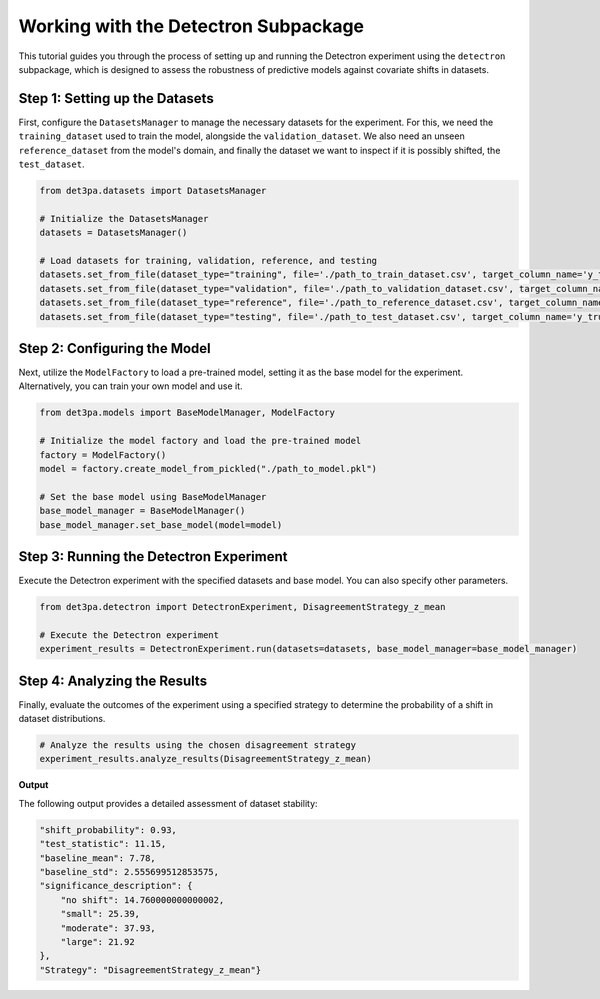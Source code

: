 Working with the Detectron Subpackage
=====================================
This tutorial guides you through the process of setting up and running the Detectron experiment using the ``detectron`` subpackage, which is designed to assess the robustness of predictive models against covariate shifts in datasets.

Step 1: Setting up the Datasets
^^^^^^^^^^^^^^^^^^^^^^^^^^^^^^^^^^^^^^^
First, configure the ``DatasetsManager`` to manage the necessary datasets for the experiment. For this, we need the ``training_dataset`` used to train the model, alongside the ``validation_dataset``. We also need an unseen ``reference_dataset`` from the model's domain, and finally the dataset we want to inspect if it is possibly shifted, the ``test_dataset``.

.. code-block:: python

    from det3pa.datasets import DatasetsManager

    # Initialize the DatasetsManager
    datasets = DatasetsManager()

    # Load datasets for training, validation, reference, and testing
    datasets.set_from_file(dataset_type="training", file='./path_to_train_dataset.csv', target_column_name='y_true')
    datasets.set_from_file(dataset_type="validation", file='./path_to_validation_dataset.csv', target_column_name='y_true')
    datasets.set_from_file(dataset_type="reference", file='./path_to_reference_dataset.csv', target_column_name='y_true')
    datasets.set_from_file(dataset_type="testing", file='./path_to_test_dataset.csv', target_column_name='y_true')

Step 2: Configuring the Model
^^^^^^^^^^^^^^^^^^^^^^^^^^^^^^^^^^^^^^^
Next, utilize the ``ModelFactory`` to load a pre-trained model, setting it as the base model for the experiment. Alternatively, you can train your own model and use it.

.. code-block:: python

    from det3pa.models import BaseModelManager, ModelFactory

    # Initialize the model factory and load the pre-trained model
    factory = ModelFactory()
    model = factory.create_model_from_pickled("./path_to_model.pkl")

    # Set the base model using BaseModelManager
    base_model_manager = BaseModelManager()
    base_model_manager.set_base_model(model=model)

Step 3: Running the Detectron Experiment
^^^^^^^^^^^^^^^^^^^^^^^^^^^^^^^^^^^^^^^^^^^
Execute the Detectron experiment with the specified datasets and base model. You can also specify other parameters.

.. code-block:: python

    from det3pa.detectron import DetectronExperiment, DisagreementStrategy_z_mean

    # Execute the Detectron experiment
    experiment_results = DetectronExperiment.run(datasets=datasets, base_model_manager=base_model_manager)

Step 4: Analyzing the Results
^^^^^^^^^^^^^^^^^^^^^^^^^^^^^^^^^^^^^^^
Finally, evaluate the outcomes of the experiment using a specified strategy to determine the probability of a shift in dataset distributions.

.. code-block:: python

    # Analyze the results using the chosen disagreement strategy
    experiment_results.analyze_results(DisagreementStrategy_z_mean)

**Output**

The following output provides a detailed assessment of dataset stability:

.. code-block:: none

    "shift_probability": 0.93,
    "test_statistic": 11.15,
    "baseline_mean": 7.78,
    "baseline_std": 2.555699512853575,
    "significance_description": {
        "no shift": 14.760000000000002,
        "small": 25.39,
        "moderate": 37.93,
        "large": 21.92
    },
    "Strategy": "DisagreementStrategy_z_mean"}

